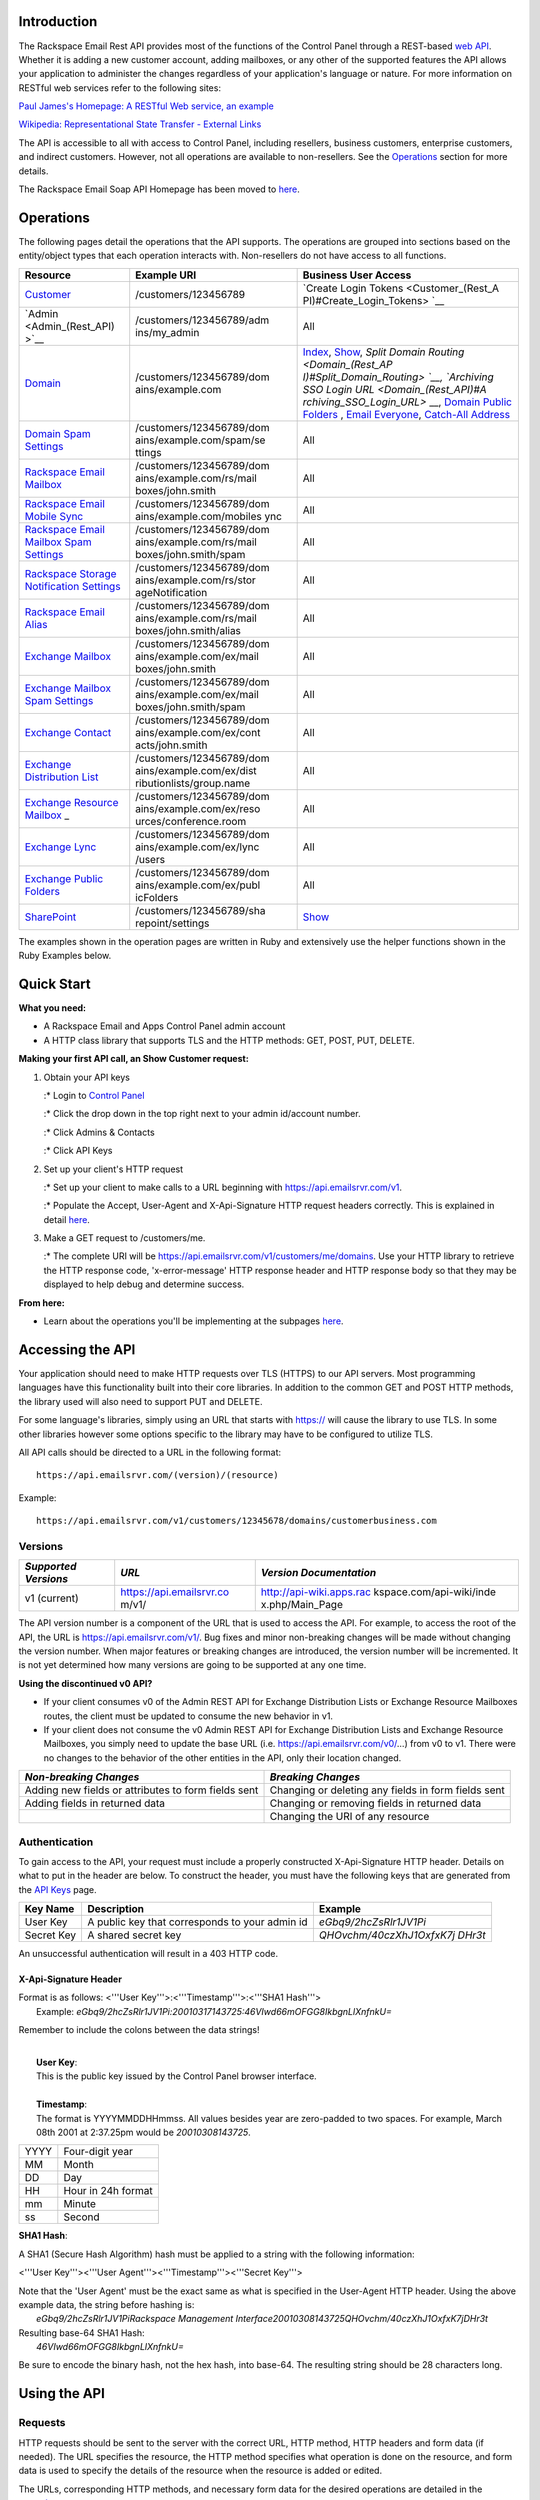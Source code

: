 Introduction
============

The Rackspace Email Rest API provides most of the functions of the
Control Panel through a REST-based `web
API <http://en.wikipedia.org/wiki/Web_service>`__. Whether it is adding
a new customer account, adding mailboxes, or any other of the supported
features the API allows your application to administer the changes
regardless of your application's language or nature. For more
information on RESTful web services refer to the following sites:

`Paul James's Homepage: A RESTful Web service, an
example <http://www.peej.co.uk/articles/restfully-delicious.html>`__

`Wikipedia: Representational State Transfer - External
Links <http://en.wikipedia.org/wiki/Representational_State_Transfer#External_links>`__

The API is accessible to all with access to Control Panel, including
resellers, business customers, enterprise customers, and indirect
customers. However, not all operations are available to non-resellers.
See the `Operations <Rest_API#Operations>`__ section for more details.

The Rackspace Email Soap API Homepage has been moved to
`here <Soap_API>`__.

Operations
==========

The following pages detail the operations that the API supports. The
operations are grouped into sections based on the entity/object types
that each operation interacts with. Non-resellers do not have access to
all functions.

+--------------------------+--------------------------+--------------------------+
| Resource                 | Example URI              | Business User Access     |
+==========================+==========================+==========================+
| `Customer <Customer_(Res | /customers/123456789     | `Create Login            |
| t_API)>`__               |                          | Tokens <Customer_(Rest_A |
|                          |                          | PI)#Create_Login_Tokens> |
|                          |                          | `__                      |
+--------------------------+--------------------------+--------------------------+
| `Admin <Admin_(Rest_API) | /customers/123456789/adm | All                      |
| >`__                     | ins/my\_admin            |                          |
+--------------------------+--------------------------+--------------------------+
| `Domain <Domain_(Rest_AP | /customers/123456789/dom | `Index <Domain_(Rest_API |
| I)>`__                   | ains/example.com         | )#Index>`__,             |
|                          |                          | `Show <Domain_(Rest_API) |
|                          |                          | #Show>`__,               |
|                          |                          | `Split Domain            |
|                          |                          | Routing <Domain_(Rest_AP |
|                          |                          | I)#Split_Domain_Routing> |
|                          |                          | `__,                     |
|                          |                          | `Archiving SSO Login     |
|                          |                          | URL <Domain_(Rest_API)#A |
|                          |                          | rchiving_SSO_Login_URL>` |
|                          |                          | __,                      |
|                          |                          | `Domain Public           |
|                          |                          | Folders <Domain_(Rest_AP |
|                          |                          | I)#Domain_Public_Folders |
|                          |                          | _.28Reseller_Only.29>`__ |
|                          |                          | ,                        |
|                          |                          | `Email                   |
|                          |                          | Everyone <Domain_(Rest_A |
|                          |                          | PI)#Domain_Email_Everyon |
|                          |                          | e>`__,                   |
|                          |                          | `Catch-All               |
|                          |                          | Address <Domain_(Rest_AP |
|                          |                          | I)#Show_Domain_Catch-All |
|                          |                          | _Address>`__             |
+--------------------------+--------------------------+--------------------------+
| `Domain Spam             | /customers/123456789/dom | All                      |
| Settings <Domain_Spam_(R | ains/example.com/spam/se |                          |
| est_API)>`__             | ttings                   |                          |
+--------------------------+--------------------------+--------------------------+
| `Rackspace Email         | /customers/123456789/dom | All                      |
| Mailbox <Rackspace_Mailb | ains/example.com/rs/mail |                          |
| ox_(Rest_API)>`__        | boxes/john.smith         |                          |
+--------------------------+--------------------------+--------------------------+
| `Rackspace Email Mobile  | /customers/123456789/dom | All                      |
| Sync <Rackspace_Email_Mo | ains/example.com/mobiles |                          |
| bile_Sync_(Rest_API)>`__ | ync                      |                          |
+--------------------------+--------------------------+--------------------------+
| `Rackspace Email Mailbox | /customers/123456789/dom | All                      |
| Spam                     | ains/example.com/rs/mail |                          |
| Settings <Rackspace_Mail | boxes/john.smith/spam    |                          |
| box_Spam_(Rest_API)>`__  |                          |                          |
+--------------------------+--------------------------+--------------------------+
| `Rackspace Storage       | /customers/123456789/dom | All                      |
| Notification             | ains/example.com/rs/stor |                          |
| Settings <Rackspace_Stor | ageNotification          |                          |
| age_Notification_(Rest_A |                          |                          |
| PI)>`__                  |                          |                          |
+--------------------------+--------------------------+--------------------------+
| `Rackspace Email         | /customers/123456789/dom | All                      |
| Alias <Rackspace_Alias(R | ains/example.com/rs/mail |                          |
| est_API)>`__             | boxes/john.smith/alias   |                          |
+--------------------------+--------------------------+--------------------------+
| `Exchange                | /customers/123456789/dom | All                      |
| Mailbox <Exchange_Mailbo | ains/example.com/ex/mail |                          |
| x_(Rest_API)>`__         | boxes/john.smith         |                          |
+--------------------------+--------------------------+--------------------------+
| `Exchange Mailbox Spam   | /customers/123456789/dom | All                      |
| Settings <Exchange_Mailb | ains/example.com/ex/mail |                          |
| ox_Spam_(Rest_API)>`__   | boxes/john.smith/spam    |                          |
+--------------------------+--------------------------+--------------------------+
| `Exchange                | /customers/123456789/dom | All                      |
| Contact <Exchange_Contac | ains/example.com/ex/cont |                          |
| t_(Rest_API)>`__         | acts/john.smith          |                          |
+--------------------------+--------------------------+--------------------------+
| `Exchange Distribution   | /customers/123456789/dom | All                      |
| List <Exchange_Distribut | ains/example.com/ex/dist |                          |
| ion_List_(Rest_API)>`__  | ributionlists/group.name |                          |
+--------------------------+--------------------------+--------------------------+
| `Exchange Resource       | /customers/123456789/dom | All                      |
| Mailbox <Exchange_Resour | ains/example.com/ex/reso |                          |
| ce_Mailbox_(Rest_API)>`_ | urces/conference.room    |                          |
| _                        |                          |                          |
+--------------------------+--------------------------+--------------------------+
| `Exchange                | /customers/123456789/dom | All                      |
| Lync <Exchange_Lync_(Res | ains/example.com/ex/lync |                          |
| t_API)>`__               | /users                   |                          |
+--------------------------+--------------------------+--------------------------+
| `Exchange Public         | /customers/123456789/dom | All                      |
| Folders <Exchange_Public | ains/example.com/ex/publ |                          |
| _Folders_(Rest_API)>`__  | icFolders                |                          |
+--------------------------+--------------------------+--------------------------+
| `SharePoint <SharePoint_ | /customers/123456789/sha | `Show <SharePoint_(Rest_ |
| (Rest_API)>`__           | repoint/settings         | API)#Show>`__            |
+--------------------------+--------------------------+--------------------------+

The examples shown in the operation pages are written in Ruby and
extensively use the helper functions shown in the Ruby Examples below.

Quick Start
===========

**What you need:**

-  A Rackspace Email and Apps Control Panel admin account
-  A HTTP class library that supports TLS and the HTTP methods: GET,
   POST, PUT, DELETE.

**Making your first API call, an Show Customer request:**

#. Obtain your API keys

   :\* Login to `Control Panel <https://cp.rackspace.com>`__

   :\* Click the drop down in the top right next to your admin
   id/account number.

   :\* Click Admins & Contacts

   :\* Click API Keys

#. Set up your client's HTTP request

   :\* Set up your client to make calls to a URL beginning with
   https://api.emailsrvr.com/v1.

   :\* Populate the Accept, User-Agent and X-Api-Signature HTTP request
   headers correctly. This is explained in detail
   `here <#HTTP_Headers>`__.

#. Make a GET request to /customers/me.

   :\* The complete URI will be
   https://api.emailsrvr.com/v1/customers/me/domains. Use your HTTP
   library to retrieve the HTTP response code, 'x-error-message' HTTP
   response header and HTTP response body so that they may be displayed
   to help debug and determine success.

**From here:**

-  Learn about the operations you'll be implementing at the subpages
   `here <#Operations>`__.

Accessing the API
=================

Your application should need to make HTTP requests over TLS (HTTPS) to
our API servers. Most programming languages have this functionality
built into their core libraries. In addition to the common GET and POST
HTTP methods, the library used will also need to support PUT and DELETE.

For some language's libraries, simply using an URL that starts with
https:// will cause the library to use TLS. In some other libraries
however some options specific to the library may have to be configured
to utilize TLS.

All API calls should be directed to a URL in the following format:

::

    https://api.emailsrvr.com/(version)/(resource)

Example:

::

    https://api.emailsrvr.com/v1/customers/12345678/domains/customerbusiness.com

Versions
--------

+--------------------------+--------------------------+--------------------------+
| *Supported Versions*     | *URL*                    | *Version Documentation*  |
+==========================+==========================+==========================+
| v1 (current)             | https://api.emailsrvr.co | http://api-wiki.apps.rac |
|                          | m/v1/                    | kspace.com/api-wiki/inde |
|                          |                          | x.php/Main_Page          |
+--------------------------+--------------------------+--------------------------+

The API version number is a component of the URL that is used to access
the API. For example, to access the root of the API, the URL is
https://api.emailsrvr.com/v1/. Bug fixes and minor non-breaking changes
will be made without changing the version number. When major features or
breaking changes are introduced, the version number will be incremented.
It is not yet determined how many versions are going to be supported at
any one time.

**Using the discontinued v0 API?**

-  If your client consumes v0 of the Admin REST API for Exchange
   Distribution Lists or Exchange Resource Mailboxes routes, the client
   must be updated to consume the new behavior in v1.
-  If your client does not consume the v0 Admin REST API for Exchange
   Distribution Lists and Exchange Resource Mailboxes, you simply need
   to update the base URL (i.e. https://api.emailsrvr.com/v0/\ …) from
   v0 to v1. There were no changes to the behavior of the other entities
   in the API, only their location changed.

+--------------------------------------+--------------------------------------+
| *Non-breaking Changes*               | *Breaking Changes*                   |
+======================================+======================================+
| Adding new fields or attributes to   | Changing or deleting any fields in   |
| form fields sent                     | form fields sent                     |
+--------------------------------------+--------------------------------------+
| Adding fields in returned data       | Changing or removing fields in       |
|                                      | returned data                        |
+--------------------------------------+--------------------------------------+
|                                      | Changing the URI of any resource     |
+--------------------------------------+--------------------------------------+

Authentication
--------------

To gain access to the API, your request must include a properly
constructed X-Api-Signature HTTP header. Details on what to put in the
header are below. To construct the header, you must have the following
keys that are generated from the `API
Keys <https://cp.rackspace.com/MyAccount/Administrators/ApiKeys>`__
page.

+--------------------------+--------------------------+--------------------------+
| Key Name                 | Description              | Example                  |
+==========================+==========================+==========================+
| User Key                 | A public key that        | *eGbq9/2hcZsRlr1JV1Pi*   |
|                          | corresponds to your      |                          |
|                          | admin id                 |                          |
+--------------------------+--------------------------+--------------------------+
| Secret Key               | A shared secret key      | *QHOvchm/40czXhJ1OxfxK7j |
|                          |                          | DHr3t*                   |
+--------------------------+--------------------------+--------------------------+

An unsuccessful authentication will result in a 403 HTTP code.

X-Api-Signature Header
~~~~~~~~~~~~~~~~~~~~~~

| Format is as follows: <'''User Key'''>:<'''Timestamp'''>:<'''SHA1
  Hash'''>
|  Example:
  *eGbq9/2hcZsRlr1JV1Pi:20010317143725:46VIwd66mOFGG8IkbgnLlXnfnkU=*

Remember to include the colons between the data strings!

| 
|  **User Key**:
|  This is the public key issued by the Control Panel browser interface.

| 
|  **Timestamp**:
|  The format is YYYYMMDDHHmmss. All values besides year are zero-padded
  to two spaces. For example, March 08th 2001 at 2:37.25pm would be
  *20010308143725*.

+--------------------------------------+--------------------------------------+
| YYYY                                 | Four-digit year                      |
+--------------------------------------+--------------------------------------+
| MM                                   | Month                                |
+--------------------------------------+--------------------------------------+
| DD                                   | Day                                  |
+--------------------------------------+--------------------------------------+
| HH                                   | Hour in 24h format                   |
+--------------------------------------+--------------------------------------+
| mm                                   | Minute                               |
+--------------------------------------+--------------------------------------+
| ss                                   | Second                               |
+--------------------------------------+--------------------------------------+

**SHA1 Hash**:

A SHA1 (Secure Hash Algorithm) hash must be applied to a string with the
following information:

<'''User Key'''><'''User Agent'''><'''Timestamp'''><'''Secret Key'''>

| Note that the 'User Agent' must be the exact same as what is specified
  in the User-Agent HTTP header. Using the above example data, the
  string before hashing is:
|  *eGbq9/2hcZsRlr1JV1PiRackspace Management
  Interface20010308143725QHOvchm/40czXhJ1OxfxK7jDHr3t*

| Resulting base-64 SHA1 Hash:
|  *46VIwd66mOFGG8IkbgnLlXnfnkU=*

Be sure to encode the binary hash, not the hex hash, into base-64. The
resulting string should be 28 characters long.

Using the API
=============

Requests
--------

HTTP requests should be sent to the server with the correct URL, HTTP
method, HTTP headers and form data (if needed). The URL specifies the
resource, the HTTP method specifies what operation is done on the
resource, and form data is used to specify the details of the resource
when the resource is added or edited.

The URLs, corresponding HTTP methods, and necessary form data for the
desired operations are detailed in the `operation
pages <#Operations>`__.

If you're getting the HTTP status code 417 see `Handling HTTP code 417:
Expectation failed <Handling_HTTP_code_417:_Expectation_failed>`__

URL
~~~

The URLs are specifies the resource or resource collection. Objects are
organized in a tree collection, starting with customers at the top, then
domains, then domain objects next (such as mailboxes, contacts, and
distribution lists) and so on. The URLs of the resources and collections
accessible are found on the operation pages.

HTTP Method
~~~~~~~~~~~

It is the HTTP method that specifies what operation will be done on the
resource. For example, to get the details of a mailbox a HTTP GET will
be done on
/customers/12345678/domains/example.com/ex/mailboxes/john.smith. If the
mailbox does not exist, a HTTP POST to the same URL with the necessary
form data will add the mailbox. Then, a HTTP PUT to the same URL will
edit mailbox. And to delete the mailbox, an HTTP DELETE would be used.

The types of operations a certain method performs is outlined below.

*HTTP Method*

*Operations*

*Response*

rowspan=2\|GET

Index - returns a list of the resources

rowspan=2\|XML or JSON formatted data

Show - returns the details of the resource

POST

Add - adds a new resource

rowspan=3\|Response code and error message (if applicable) only

PUT

Edit - changes the details of the resource

DELETE

Delete - deletes the resource

HTTP Headers
~~~~~~~~~~~~

All requests to the API must then include HTTP headers with the
following information:

+--------------------------+--------------------------+--------------------------+
| *Header Name*            | *Description*            | *Example Header Value*   |
+==========================+==========================+==========================+
| Accept                   | The requested content    | *text/xml*               |
|                          | type (required for Index |                          |
|                          | and Show actions). Fill  |                          |
|                          | this with either         |                          |
|                          | 'text/xml' or            |                          |
|                          | 'application/json'. See  |                          |
|                          | `Response                |                          |
|                          | Formats <#Formats>`__    |                          |
+--------------------------+--------------------------+--------------------------+
| User-Agent               | An identifier you choose | *Rackspace Management    |
|                          | for your client software | Interface*               |
+--------------------------+--------------------------+--------------------------+
| X-Api-Signature          | An authentication string | *eGbq9/2hcZsRlr1JV1Pi:20 |
|                          | explained in detail      | 010317143725:HKUn0aajpSD |
|                          | `here <#X-Api-Signature_ | x7qqGK3vqzn3FglI=*       |
|                          | Header>`__               |                          |
+--------------------------+--------------------------+--------------------------+

Form Data
~~~~~~~~~

When using Add and Edit operations, the details of the resource are sent
to the API server via HTTP form data. Your HTTP library should include
methods for sending form data along with an HTTP request. The library
should by default send the data in the HTTP request body using the
'application/x-www-form-urlencoded' data format.

Index Filter/Search
~~~~~~~~~~~~~~~~~~~

The results of Index actions can be filtered/searched. The index URLs
can take either one of the query strings: "?startswith=xx" or
"?contains=xx," where "xx" is the key word. If the request specifies
more than one of these two query strings, a 400 HTTP error will be
returned. Different fields will be searched depending on the resource
type, see below.

Note that "0-9" is a reserved key word for query string "startswith." It
represents any result starting with numbers.

+--------------------------------------+--------------------------------------+
| *Index Actions*                      | *Where the key word will be          |
|                                      | searched*                            |
+======================================+======================================+
| Customer                             | Customer name, account number,       |
|                                      | reference number                     |
+--------------------------------------+--------------------------------------+
| Domain                               | Domain name                          |
+--------------------------------------+--------------------------------------+
| Mailbox                              | Mailbox name, mailbox display name,  |
|                                      | custom ID field                      |
+--------------------------------------+--------------------------------------+
| Contact                              | Contact display name, external email |
+--------------------------------------+--------------------------------------+
| Group                                | Group name, group display name       |
+--------------------------------------+--------------------------------------+
| Mobile Service                       | Associated mailbox name, mailbox     |
|                                      | display name                         |
+--------------------------------------+--------------------------------------+
| Lync Users                           | Mailbox name (NOTE: Does not support |
|                                      | the startsWith search parameter)     |
+--------------------------------------+--------------------------------------+

Throttling
~~~~~~~~~~

The server limits the number of requests allowed per user in a certain
period of time. The number of requests made are logged per minute. Calls
that were made correctly with a user's API key, but not completed for
any reason, including those exceeding the throttle limit, are included
in this count.

If a user is over the throttling limit then a 403 HTTP code will be
returned with an "Exceeded request limits" message.

+--------------------------------------+--------------------------------------+
| *Operation Category*                 | *Request Limit*                      |
+======================================+======================================+
| GET                                  | 60 per minute                        |
+--------------------------------------+--------------------------------------+
| PUT, POST, DELETE                    | 30 per minute                        |
+--------------------------------------+--------------------------------------+
| POST, PUT, DELETE on a domain        | 2 per minute                         |
+--------------------------------------+--------------------------------------+
| POST, DELETE on alternate domains    | 2 per minute                         |
+--------------------------------------+--------------------------------------+
| Enabling public folders for a domain | 1 per 5 minutes                      |
+--------------------------------------+--------------------------------------+

Examples
~~~~~~~~

Index of Exchange Mailboxes:

::

    Hypertext Transfer Protocol
        GET /v1/customers/12345678/domains/example.com/ex/mailboxes?size=100&offset=100 HTTP/1.1
        Host: api.emailsrvr.com
        User-Agent: Rackspace Management Interface
        X-Api-Signature: eGbq9/2hcZsRlr1JV1Pi:20010317143725:HKUn0aajpSDx7qqGK3vqzn3FglI=
        Accept: text/xml

Adding New Exchange Mailbox:

::

    Hypertext Transfer Protocol
        POST /v1/customers/12345678/domains/example.com/ex/mailboxes/john.smith HTTP/1.1
        Host: api.emailsrvr.com
        User-Agent: Rackspace Management Interface
        X-Api-Signature: eGbq9/2hcZsRlr1JV1Pi:20010317143725:HKUn0aajpSDx7qqGK3vqzn3FglI=
        Content-Length: 53
            [Content length: 53]
        Content-Type: application/x-www-form-urlencoded
     
    Line-based text data: application/x-www-form-urlencoded
        size=2048&displayName=John%20Smith&password=abcABC123

Responses
---------

HTTP Status Code
~~~~~~~~~~~~~~~~

On a successfully executed request, a 200 HTTP Code is returned. If the
request was unsuccessful however, an HTTP error code in the 400s or 500s
will be returned.

HTTP Response Body
~~~~~~~~~~~~~~~~~~

If the request is an Index or Show request, the request data will be
returned in the format specified in the HTTP Body.

Formats
^^^^^^^

Requests for data (index and show requests) are returned with XML or
JSON data based on what your application populates the `HTTP Accept
headers <#HTTP_Headers>`__ with.

For XML, populate the header with 'text/xml' (ex: Headers!["Accept"] =
"text/xml"). The XML document returned will conform to a published XSD
(XML Schema Document). There are many ways to parse the data in an XML
document, but we have found that the
`XPath <http://www.w3schools.com/XPath/default.asp>`__ tree-style
traversal has served our purposes. In any case, your application will
likely need to use a class library for your chosen method.

For JSON, populate the header with 'application/json' (ex:
Headers!["Accept"] = "application/json"). As with XML, a library will
likely be needed to parse the data.

HTTP Headers
~~~~~~~~~~~~

The only data returned in the header is the error message (if any).

+--------------------------+--------------------------+--------------------------+
| *Header Name*            | *Description*            | *Example Header Value*   |
+==========================+==========================+==========================+
| x-error-message          | The error message. See   | Missing required field:  |
|                          | `Errors <#Errors>`__.    | name                     |
+--------------------------+--------------------------+--------------------------+

Errors
~~~~~~

See `Errors <Errors>`__.

Paging
~~~~~~

The results of Index actions are split into pages to lessen potentially
high resource usage. The index URLs have a query string with parameters
in the format "?size=xx&offset=xx." If a query parameter is omitted, the
default value is used.

+--------------------+--------------------+--------------------+--------------------+
| *Query Parameter*  | *Default*          | *Maximum*          | *Notes*            |
+====================+====================+====================+====================+
| size               | 50                 | 250                | This is the number |
|                    |                    |                    | of elements per    |
|                    |                    |                    | page.              |
+--------------------+--------------------+--------------------+--------------------+
| offset             | 0                  | N/A                | This is the number |
|                    |                    |                    | of items to offset |
|                    |                    |                    | away from the      |
|                    |                    |                    | first item in the  |
|                    |                    |                    | list.              |
+--------------------+--------------------+--------------------+--------------------+

Example
^^^^^^^

A PHP Example of paging can be found `here <PHP_Examples_(Rest_API)>`__.

Examples
~~~~~~~~

::

    HTTP/1.1 200 OK
    Cache-Control: private
    Content-Type: text/xml; charset=utf-8
    Server: Microsoft-IIS/7.0
    Date: Fri, 04 Dec 2009 19:08:11 GMT
    Content-Length: 430

    <?xml version="1.0" encoding="utf-8"?>
    <domainList xmlns:xsi="http://www.w3.org/2001/XMLSchema-instance" xmlns:xsd="http://www.w3.org/2001/XMLSchema" xmlns="urn:xml:domainList">
      <offset>0</offset>
      <size>50</size>
      <total>1</total>
      <domains>
        <domain>
          <name>customer.com</name>
          <accountNumber>123456</accountNumber>
          <serviceType>rsemail</serviceType>
        </domain>
      </domains>
    </domainList>

::

    HTTP/1.1 404 Not Found
    Cache-Control: private
    Server: Microsoft-IIS/7.0
    x-error-message: Customer Not Found
    Date: Fri, 04 Dec 2009 19:13:59 GMT
    Content-Length: 0

::

    HTTP/1.1 400 Bad Request
    Cache-Control: private
    Server: Microsoft-IIS/7.0
    x-error-message: Missing required field: type
    Date: Fri, 04 Dec 2009 19:17:29 GMT
    Content-Length: 0

Examples
========

Ruby
----

This examples is written in `Ruby <http://www.ruby-lang.org/en/>`__. To
make the examples shorter, helper methods have been written. These
methods are part of a NetMethods module. The contents of the NetMethods
module is listed below.

::

    require  'server.rb'

    server = Server.new

    response = server.get  '/customers', server.xml_format

    #fields = Hash['serviceType' =>  'exchange', 'exchangeMaxNumMailboxes' => '4']
    #response =  server.post '/customers/me/domains/newdomain.com', fields

    puts response.code
    puts response['x-error-message']
    puts response.body

::

    require 'test/unit/assertions'
    require 'net/http'
    require 'date'
    require 'date/format'
    require 'digest/sha1'
    require 'base64'
    require 'time'

    class Server
      include Test::Unit::Assertions
      
      def initialize(server='api.emailsrvr.com', version_prefix='/v1', user_key='xxxxxxxxxxxxxxxxxxxx', secret_hash='xxxxxxxxxxxxxxxxxxxxxxxxxxxxxxxxxxxxxxxx')
        @server = server
        @version_prefix = version_prefix
        @user_key = user_key
        @secret_hash = secret_hash
      end
      
    # Response Type Enums

      def xml_format
        'text/xml'
      end
      
      def json_format
        'application/json'
      end

    #
    # HTTP Request Verbs
    #  
      def get(url_string, format)
        uri = full_uri(url_string)
        headers = prepared_headers
        headers['Accept'] = format
        request = Net::HTTP::Get.new(request_uri(uri), headers)
        http_response = make_request request, uri
      end
      
      def delete(url_string)
        uri = full_uri(url_string)
        request = Net::HTTP::Delete.new(request_uri(uri), prepared_headers)
        http_response = make_request request, uri
      end
      
      def put(url_string, fields_hash)
        uri = full_uri(url_string)
        request = Net::HTTP::Put.new(request_uri(uri), prepared_headers)
        request.set_form_data(fields_hash)
        http_response = make_request request, uri
      end
      
      def post(url_string, fields_hash)
        uri = full_uri(url_string)
        request = Net::HTTP::Post.new(request_uri(uri), prepared_headers)
        request.set_form_data(fields_hash)
        http_response = make_request request, uri
      end
      
    #
    # HTTP Request Helpers
    # 
      def make_request request, uri
        response = Net::HTTP::start(uri.host, uri.port)  do |http|
          http.request request
        end
        
        response
      end
      
      def full_uri url_string
        URI.parse('http://' + @server + @version_prefix + url_string)
      end
      
      def request_uri uri
        request = uri.path
        if ! uri.query.nil?
          request = request + '?' + uri.query
        end
        request
      end
      
      def prepared_headers
        headers = Hash.new
        headers.merge! headers_auth_creds(@user_key, @secret_hash)
        headers['Accept'] = xml_format
        headers
      end
      
      def headers_auth_creds apiKey, secretKey
        userAgent = 'Ruby Test Client'
        timestamp = DateTime.now.strftime('%Y%m%d%H%M%S')
        
        data_to_sign = apiKey + userAgent + timestamp + secretKey
        
        hash = Base64.encode64(Digest::SHA1.digest(data_to_sign))
        signature = apiKey + ":" + timestamp + ":" + hash
        
        headers = Hash['User-Agent' => userAgent, 'X-Api-Signature' => signature]
      end
    end

C#
--

This examples is written in
`C# <http://msdn.microsoft.com/en-us/vcsharp/default.aspx>`__.

::

    using System;
    using System.IO;
    using System.Net;
    using System.Security.Cryptography;
    using System.Text;

    namespace RestApiClient
    {
        public class RestApiClient
        {
            private HttpWebRequest request;
            private HttpWebResponse response;
            private string baseUrl;
            private string apiKey;
            private string secretKey;

            public RestApiClient(string baseUrl, string apiKey, string secretKey)
            {
                this.baseUrl = baseUrl;
                this.apiKey = apiKey;
                this.secretKey = secretKey;
            }

            public HttpWebResponse Get(string url, string format)
            {
                this.request = (System.Net.HttpWebRequest)HttpWebRequest.Create(this.baseUrl + url);
                request.Method = "GET";
                SignMessage();
                AssignFormat(format);
                return GetResponseContent();
            }

            public HttpWebResponse Post(string url, string data, string format)
            {
                this.request = (System.Net.HttpWebRequest)HttpWebRequest.Create(this.baseUrl + url);
                request.Method = "POST";
                SignMessage();
                AssignFormat(format);
                SendFormData(data);
                return GetResponseContent();
            }

            public HttpWebResponse Put(string url, string data, string format)
            {
                this.request = (System.Net.HttpWebRequest)HttpWebRequest.Create(this.baseUrl + url);
                request.Method = "PUT";
                SignMessage();
                AssignFormat(format);
                SendFormData(data);
                return GetResponseContent();
            }

            public HttpWebResponse Delete(string url, string format)
            {
                this.request = (System.Net.HttpWebRequest)HttpWebRequest.Create(this.baseUrl + url);
                request.Method = "DELETE";
                SignMessage();
                AssignFormat(format);
                return GetResponseContent();
            }

            private void SendFormData(string data)
            {
                UTF8Encoding encoding = new UTF8Encoding();
                byte[] byteData = encoding.GetBytes(data);
                this.request.ContentType = "application/x-www-form-urlencoded";
                request.ContentLength = byteData.Length;
                Stream requestStream = request.GetRequestStream();
                requestStream.Write(byteData, 0, byteData.Length);
                requestStream.Close();
            }

            private HttpWebResponse GetResponseContent()
            {
                try
                {
                    return (HttpWebResponse)request.GetResponse();
                }
                catch (WebException e)
                {
                    return (HttpWebResponse)e.Response;
                }

            }

            private void SignMessage()
            {
                var userAgent = "C# Client Library";
                this.request.UserAgent = userAgent;
                var dateTime = DateTime.UtcNow.ToString("yyyyMMddHHmmss");
                var dataToSign = apiKey + userAgent + dateTime + secretKey;
                var hash = SHA1.Create();
                var signedBytes = hash.ComputeHash(Encoding.UTF8.GetBytes(dataToSign));
                var signature = Convert.ToBase64String(signedBytes);

                request.Headers["X-Api-Signature"] = apiKey + ":" + dateTime + ":" + signature;
            }

            private void AssignFormat(string format)
            {
                this.request.Accept = format;
            }
        }
    }

PHP
---

The PHP Example can be found `here <PHP_Examples_(Rest_API)>`__.
